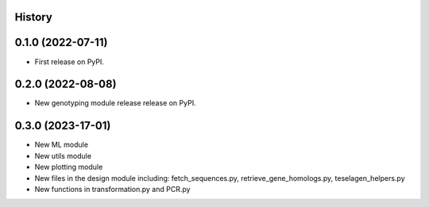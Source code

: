 History
-------

0.1.0 (2022-07-11)
------------------

* First release on PyPI.


0.2.0 (2022-08-08)
------------------

* New genotyping module release release on PyPI.



0.3.0 (2023-17-01)
------------------

* New ML module
* New utils module
* New plotting module
* New files in the design module including: fetch_sequences.py, retrieve_gene_homologs.py, teselagen_helpers.py
* New functions in transformation.py and PCR.py